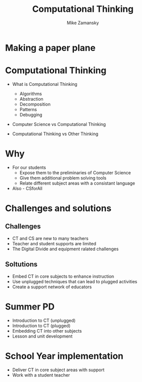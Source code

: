 #+REVEAL_ROOT: ../reveal-root/
#+REVEAL_THEME: serif
#+OPTIONS: toc:nil num:nil date:nil email:t 
#+OPTIONS: reveal_title_slide:"<h1>%t</h1><br><h3>mz631@hunter.cuny.edu</h3><p><h3>@zamansky</h3><h3>http://cestlaz.github.io</h3>"
#+TITLE: Computational Thinking
#+AUTHOR: Mike Zamansky
#+EMAIL: Email: mz631@hunter.cuny.edu<br>Twitter: @zamansky


* Making a paper plane
* Computational Thinking
#+ATTR_REVEAL: :frag (t)
- What is Computational Thinking
  #+ATTR_REVEAL: :frag (t)
  - Algorithms
  - Abstraction
  - Decomposition
  - Patterns
  - Debugging 
- Computer Science vs Computational Thinking
- Computational Thinking vs Other Thinking
* Why
#+ATTR_REVEAL: :frag (t)
- For our students
  - Expose them to the preliminaries of Computer Science
  - Give them additional problem solving tools
  - Relate different subject areas with a consistant language
- Also - CSforAll
* Challenges and solutions
#+ATTR_REVEAL: :frag (t)_
** Challenges
- CT and CS are new to many teachers
- Teacher and student supports are limited
- The Digital Divide and equipment ralated challenges
** Soltutions
- Embed CT in core subjects to enhance instruction
- Use unplugged techniques that can lead to plugged activities
- Create a support network of educators
* Summer PD
- Introduction to CT (unplugged)
- Introduction to CT (plugged)
- Embedding CT into other subjects
- Lesson and unit development
* School Year implementation
- Deliver CT in core subject areas with support
- Work with a student teacher 

